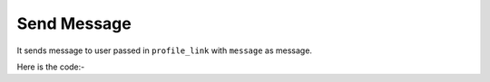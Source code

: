 **************************************************
Send Message
**************************************************
It sends message to user passed in ``profile_link`` with ``message`` as message.

Here is the code:-

.. py:function:: linkedin.send_message(profile_link="profile_link",message="message")

   
   :param str profile_link: profile link of user whom message need to be sent
   :param str message: message which need to be send
   :return: {}
   :rtype: dict